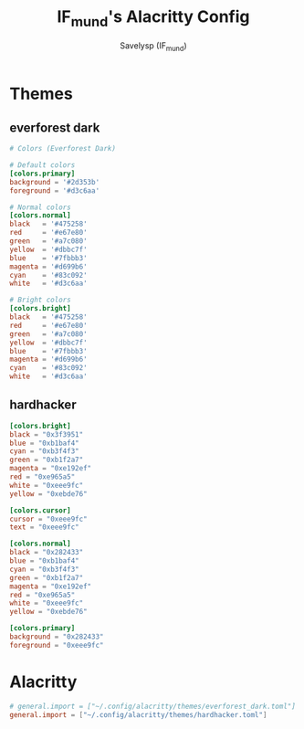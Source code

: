 #+TITLE: IF_mund's Alacritty Config
#+AUTHOR: Savelysp (IF_mund)
#+DESCRIPTION: IF_mund's personal Alacritty config.
#+PROPERTY: header-args:toml :tangle ~/.config/alacritty/alacritty.toml
#+STARTUP: content

* Themes
** everforest dark
#+begin_src toml :tangle ~/.config/alacritty/themes/everforest_dark.toml
  # Colors (Everforest Dark)

  # Default colors
  [colors.primary]
  background = '#2d353b'
  foreground = '#d3c6aa'

  # Normal colors
  [colors.normal]
  black   = '#475258'
  red     = '#e67e80'
  green   = '#a7c080'
  yellow  = '#dbbc7f'
  blue    = '#7fbbb3'
  magenta = '#d699b6'
  cyan    = '#83c092'
  white   = '#d3c6aa'

  # Bright colors
  [colors.bright]
  black   = '#475258'
  red     = '#e67e80'
  green   = '#a7c080'
  yellow  = '#dbbc7f'
  blue    = '#7fbbb3'
  magenta = '#d699b6'
  cyan    = '#83c092'
  white   = '#d3c6aa'
#+end_src

** hardhacker
#+begin_src toml :tangle ~/.config/alacritty/themes/hardhacker.toml
  [colors.bright]
  black = "0x3f3951"
  blue = "0xb1baf4"
  cyan = "0xb3f4f3"
  green = "0xb1f2a7"
  magenta = "0xe192ef"
  red = "0xe965a5"
  white = "0xeee9fc"
  yellow = "0xebde76"

  [colors.cursor]
  cursor = "0xeee9fc"
  text = "0xeee9fc"

  [colors.normal]
  black = "0x282433"
  blue = "0xb1baf4"
  cyan = "0xb3f4f3"
  green = "0xb1f2a7"
  magenta = "0xe192ef"
  red = "0xe965a5"
  white = "0xeee9fc"
  yellow = "0xebde76"

  [colors.primary]
  background = "0x282433"
  foreground = "0xeee9fc"
#+end_src

* Alacritty
#+begin_src toml
  # general.import = ["~/.config/alacritty/themes/everforest_dark.toml"]
  general.import = ["~/.config/alacritty/themes/hardhacker.toml"]
#+end_src 
